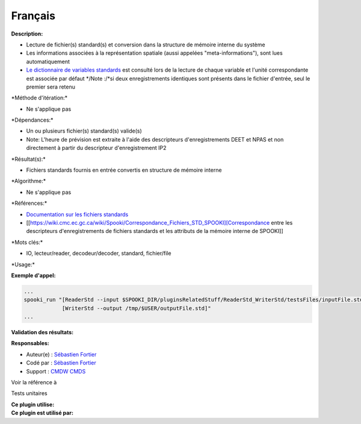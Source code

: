 Français
--------

**Description:**

-  Lecture de fichier(s) standard(s) et conversion dans la structure de
   mémoire interne du système
-  Les informations associées à la représentation spatiale (aussi
   appelées "meta-informations"), sont lues automatiquement
-  `Le dictionnaire de variables
   standards <https://wiki.cmc.ec.gc.ca/wiki/Spooki/RelationsSpookiFSTD>`__
   est consulté lors de la lecture de chaque variable et l'unité
   correspondante est associée par défaut
   \*/Note :/\*si deux enregistrements identiques sont présents dans le
   fichier d'entrée, seul le premier sera retenu

\*Méthode d'itération:\*

-  Ne s'applique pas

\*Dépendances:\*

-  Un ou plusieurs fichier(s) standard(s) valide(s)
-  Note: L'heure de prévision est extraite à l'aide des descripteurs
   d'enregistrements DEET et NPAS et non directement à partir du
   descripteur d'enregistrement IP2

\*Résultat(s):\*

-  Fichiers standards fournis en entrée convertis en structure de
   mémoire interne

\*Algorithme:\*

-  Ne s'applique pas

\*Références:\*

-  `Documentation sur les fichiers
   standards <https://wiki.cmc.ec.gc.ca/images/8/8c/Spooki_-_An_Introduction_to_RPN_Standard_files.pdf>`__
-  [[https://wiki.cmc.ec.gc.ca/wiki/Spooki/Correspondance_Fichiers_STD_SPOOKI][Correspondance
   entre les descripteurs d'enregistrements de fichiers standards et les
   attributs de la mémoire interne de SPOOKI]]

\*Mots clés:\*

-  IO, lecteur/reader, decodeur/decoder, standard, fichier/file

\*Usage:\*

**Exemple d'appel:**

.. code:: example

    ...
    spooki_run "[ReaderStd --input $SPOOKI_DIR/pluginsRelatedStuff/ReaderStd_WriterStd/testsFiles/inputFile.std] >>
                [WriterStd --output /tmp/$USER/outputFile.std]"
    ...

**Validation des résultats:**

**Responsables:**

-  Auteur(e) : `Sébastien
   Fortier <https://wiki.cmc.ec.gc.ca/wiki/User:Fortiers>`__
-  Codé par : `Sébastien
   Fortier <https://wiki.cmc.ec.gc.ca/wiki/User:Fortiers>`__
-  Support : `CMDW <https://wiki.cmc.ec.gc.ca/wiki/CMDW>`__
   `CMDS <https://wiki.cmc.ec.gc.ca/wiki/CMDS>`__

Voir la référence à

Tests unitaires

| **Ce plugin utilise:**
| **Ce plugin est utilisé par:**

 
